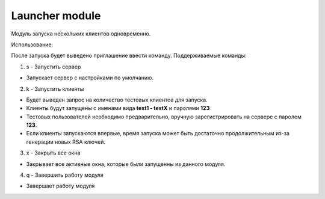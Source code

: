 Launcher module
=================================================

Модуль запуска нескольких клиентов одновременно.

Использование:

После запуска будет выведено приглашение ввести команду.
Поддерживаемые команды:

1. s - Запустить сервер
 
* Запускает сервер с настройками по умолчанию.
 
2. k - Запустить клиенты
 
* Будет выведен запрос на количество тестовых клиентов для запуска.
* Клиенты будут запущены с именами вида **test1 - testX** и паролями **123** 
* Тестовых пользователей необходимо предварительно, вручную зарегистрировать на сервере с паролем **123**.
* Если клиенты запускаются впервые, время запуска может быть достаточно продолжительным из-за генерации новых RSA ключей. 
 
3. x - Закрыть все окна
 
* Закрывает все активные окна, которые были запущенны из данного модуля.
 
4. q - Завершить работу модуля
 
* Завершает работу модуля

